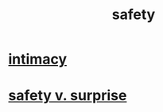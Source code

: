 :PROPERTIES:
:ID:       2e75b219-6f4c-427f-9f61-13f618fd0e80
:END:
#+title: safety
* [[id:7c1233c5-02e7-451e-9265-fe35fe97855c][intimacy]]
* [[id:dbcb9dd5-9a00-4fe1-bd6f-f585ac8321d7][safety v. surprise]]
